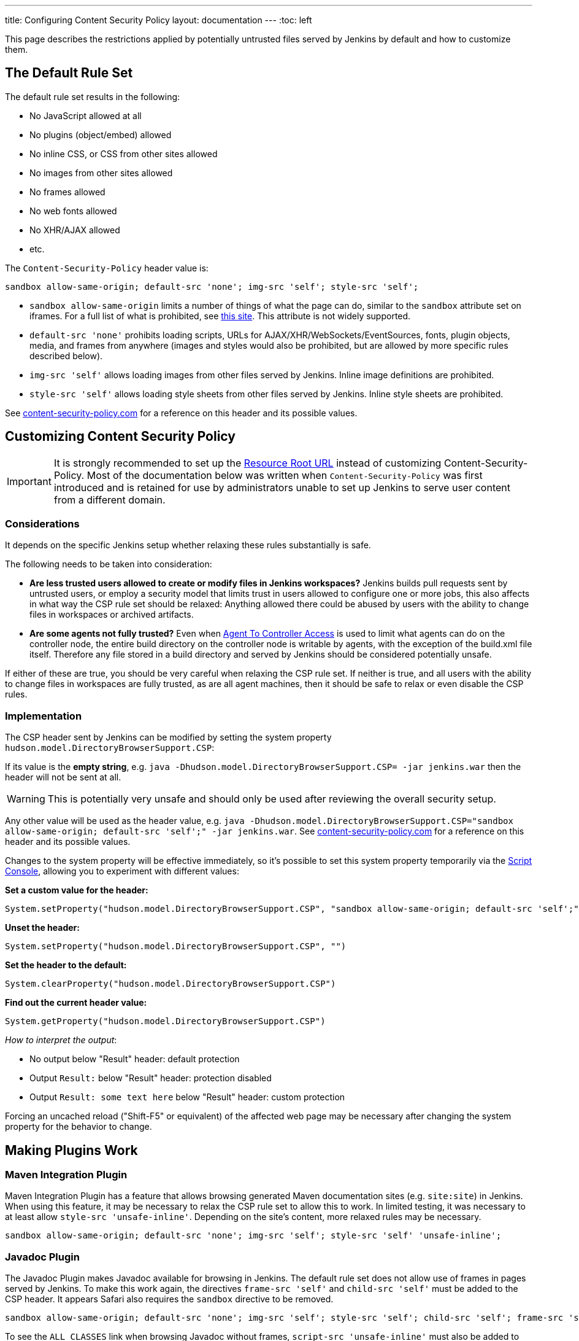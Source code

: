 ---
title: Configuring Content Security Policy
layout: documentation
---
ifdef::backend-html5[]
:toc: left
endif::[]

This page describes the restrictions applied by potentially untrusted files served by Jenkins by default and how to customize them.

== The Default Rule Set

The default rule set results in the following:

* No JavaScript allowed at all
* No plugins (object/embed) allowed
* No inline CSS, or CSS from other sites allowed
* No images from other sites allowed
* No frames allowed
* No web fonts allowed
* No XHR/AJAX allowed
* etc.

The `Content-Security-Policy` header value is:

[source,javascript]
----
sandbox allow-same-origin; default-src 'none'; img-src 'self'; style-src 'self';
----

* `sandbox allow-same-origin` limits a number of things of what the page can do, similar to the `sandbox` attribute set on iframes.
For a full list of what is prohibited, see https://html.spec.whatwg.org/multipage/browsers.html#sandboxing-flag-set[this site].
This attribute is not widely supported.
* `default-src 'none'` prohibits loading scripts, URLs for AJAX/XHR/WebSockets/EventSources, fonts, plugin objects, media, and frames from anywhere (images and styles would also be prohibited, but
are allowed by more specific rules described below).
* `img-src 'self'` allows loading images from other files served by Jenkins.
Inline image definitions are prohibited.
* `style-src 'self'` allows loading style sheets from other files served by Jenkins.
Inline style sheets are prohibited.

See https://content-security-policy.com/[content-security-policy.com] for a reference on this header and its possible values.

== Customizing Content Security Policy

IMPORTANT: It is strongly recommended to set up the link:../user-content/#resource-root-url[Resource Root URL] instead of customizing Content-Security-Policy.
Most of the documentation below was written when `Content-Security-Policy` was first introduced and is retained for use by administrators unable to set up Jenkins to serve user content from a different domain.

=== Considerations

It depends on the specific Jenkins setup whether relaxing these rules substantially is safe.

The following needs to be taken into consideration:

* *Are less trusted users allowed to create or modify files in Jenkins workspaces?* Jenkins builds pull requests sent by untrusted users, or employ a security model that limits trust in users allowed to configure one or more jobs, this also affects in what way the CSP rule set should be relaxed: Anything allowed there could be abused by users with the ability to change files in workspaces or archived artifacts.
* *Are some agents not fully trusted?* Even when link:/doc/book/security/controller-isolation/#agent-controller-access-control[Agent To Controller Access] is used to limit what agents can do on the
controller node, the entire build directory on the controller node is writable by agents, with the exception of the build.xml file itself.
Therefore any file stored in a build directory and served by Jenkins should be considered potentially unsafe.

If either of these are true, you should be very careful when relaxing the CSP rule set.
If neither is true, and all users with the ability to change files in workspaces are fully trusted, as are all agent machines, then it should be safe to relax or even disable the CSP rules.

=== Implementation

The CSP header sent by Jenkins can be modified by setting the system property `hudson.model.DirectoryBrowserSupport.CSP`:

If its value is the *empty string*, e.g. `java -Dhudson.model.DirectoryBrowserSupport.CSP= -jar jenkins.war` then the header will not be sent at all.

WARNING: This is potentially very unsafe and should only be used after reviewing the overall security setup.

Any other value will be used as the header value, e.g. `java -Dhudson.model.DirectoryBrowserSupport.CSP="sandbox allow-same-origin; default-src 'self';" -jar jenkins.war`.
See http://content-security-policy.com/[content-security-policy.com] for a reference on this header and its possible values.

Changes to the system property will be effective immediately, so it's possible to set this system property temporarily via the <<../managing/script-console#,Script Console>>, allowing you to experiment with different values:

*Set a custom value for the header:*

[source,groovy]
----
System.setProperty("hudson.model.DirectoryBrowserSupport.CSP", "sandbox allow-same-origin; default-src 'self';")
----

*Unset the header:*

[source,groovy]
----
System.setProperty("hudson.model.DirectoryBrowserSupport.CSP", "")
----

*Set the header to the default:*

[source,groovy]
----
System.clearProperty("hudson.model.DirectoryBrowserSupport.CSP")
----

*Find out the current header value:*

[source,groovy]
----
System.getProperty("hudson.model.DirectoryBrowserSupport.CSP")
----

_How to interpret the output_:

* No output below "Result" header: default protection
* Output `Result:` below "Result" header: protection disabled
* Output `Result: some text here` below "Result" header: custom protection

Forcing an uncached reload ("Shift-F5" or equivalent) of the affected web page may be necessary after changing the system property for the behavior to change.

== Making Plugins Work

=== Maven Integration Plugin

Maven Integration Plugin has a feature that allows browsing generated Maven documentation sites (e.g. `site:site`) in Jenkins.
When using this feature, it may be necessary to relax the CSP rule set to allow this to work.
In limited testing, it was necessary to at least allow `style-src 'unsafe-inline'`.
Depending on the site's content, more relaxed rules may be necessary.

[source,javascript]
----
sandbox allow-same-origin; default-src 'none'; img-src 'self'; style-src 'self' 'unsafe-inline';
----

=== Javadoc Plugin

The Javadoc Plugin makes Javadoc available for browsing in Jenkins.
The default rule set does not allow use of frames in pages served by Jenkins.
To make this work again, the directives `frame-src 'self'` and `child-src 'self'` must be added to the CSP header.
It appears Safari also requires the `sandbox` directive to be removed.

[source,javascript]
----
sandbox allow-same-origin; default-src 'none'; img-src 'self'; style-src 'self'; child-src 'self'; frame-src 'self';
----

To see the `ALL CLASSES` link when browsing Javadoc without frames, `script-src 'unsafe-inline'` must also be added to the CSP header.

=== HTML Publisher Plugin

CAUTION: Make sure to update HTML Publisher Plugin to version 1.10 to make it work with Content Security Policy.

From version 1.10 on, the HTML Publisher Plugin is compatible with Content Security Policy.
Before that, it executed inline JavaScript in a file served by `DirectoryBrowserSupport` to set up the frame wrapper around the published files and would fail unless `script-src 'unsafe-inline'` was allowed, which is a possible security issue.

If the published HTML files require JavaScript or other dynamic features prohibited by Content Security Policy to work properly, the `Content-Security-Policy` header will need to be adjusted accordingly.
This applies to all versions of HTML Publisher Plugin.
